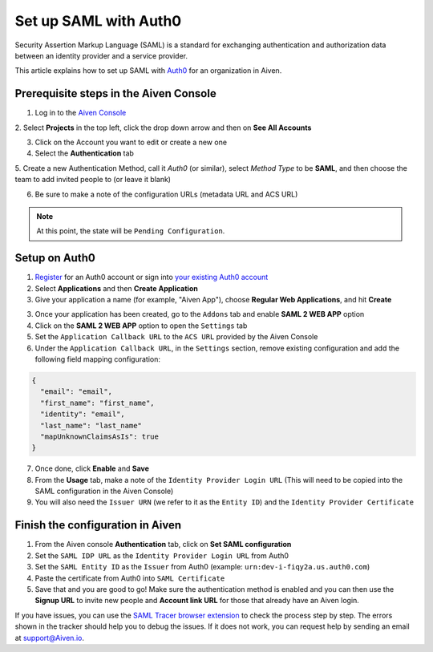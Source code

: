 Set up SAML with Auth0
=========================

Security Assertion Markup Language (SAML) is a standard for
exchanging authentication and authorization data between an identity
provider and a service provider. 

This article explains how to set up SAML with `Auth0 <https://auth0.com/>`_ for an organization in Aiven. 

Prerequisite steps in the Aiven Console
----------------------------------------

1. Log in to the `Aiven Console <https://console.aiven.io>`_

2. Select **Projects** in the top left, click the drop down arrow and
then on **See All Accounts**

3. Click on the Account you want to edit or create a new one

4. Select the **Authentication** tab

5. Create a new Authentication Method, call it `Auth0` (or similar), select *Method Type* to be **SAML**, and then
choose the team to add invited people to (or leave it blank)

6. Be sure to make a note of the configuration URLs (metadata URL and ACS URL)

.. note::
   At this point, the state will be ``Pending Configuration``.

Setup on Auth0
----------------

1. `Register <https://auth0.com/signup>`_ for an Auth0 account or sign into `your existing Auth0 account <https://manage.auth0.com>`_ 

2. Select **Applications** and then **Create Application** 

3. Give your application a name (for example, "Aiven App"), choose **Regular Web Applications**, and hit **Create** 

3. Once your application has been created, go to the ``Addons`` tab and enable **SAML 2 WEB APP** option

4. Click on the **SAML 2 WEB APP** option to open the ``Settings`` tab

5. Set the ``Application Callback URL`` to the ``ACS URL`` provided by the Aiven Console

6. Under the ``Application Callback URL``, in the ``Settings`` section, remove existing configuration and add the following field mapping configuration:

.. code-block:: shell

   {
     "email": "email",
     "first_name": "first_name",
     "identity": "email",
     "last_name": "last_name"
     "mapUnknownClaimsAsIs": true
   }

7. Once done, click **Enable** and **Save**

8. From the **Usage** tab, make a note of the ``Identity Provider Login URL`` (This will need to be copied into the SAML configuration in the Aiven Console)

9. You will also need the ``Issuer URN`` (we refer to it as the ``Entity ID``) and the ``Identity Provider Certificate``

Finish the configuration in Aiven
---------------------------------

1. From the Aiven console **Authentication** tab, click on **Set SAML configuration**

2. Set the ``SAML IDP URL`` as the ``Identity Provider Login URL`` from Auth0 

3. Set the ``SAML Entity ID`` as the ``Issuer`` from Auth0 (example: ``urn:dev-i-fiqy2a.us.auth0.com``)

4. Paste the certificate from Auth0 into ``SAML Certificate``

5. Save that and you are good to go! Make sure the authentication method is enabled and you can then use the **Signup URL** to invite new people and **Account link URL** for those that already have an Aiven login.

If you have issues, you can use the `SAML Tracer browser extension <https://addons.mozilla.org/firefox/addon/saml-tracer/>`_ to  check the process step by step. The errors shown in the tracker should help you to debug the issues. If it does not work, you can request help by sending an email at support@Aiven.io.
